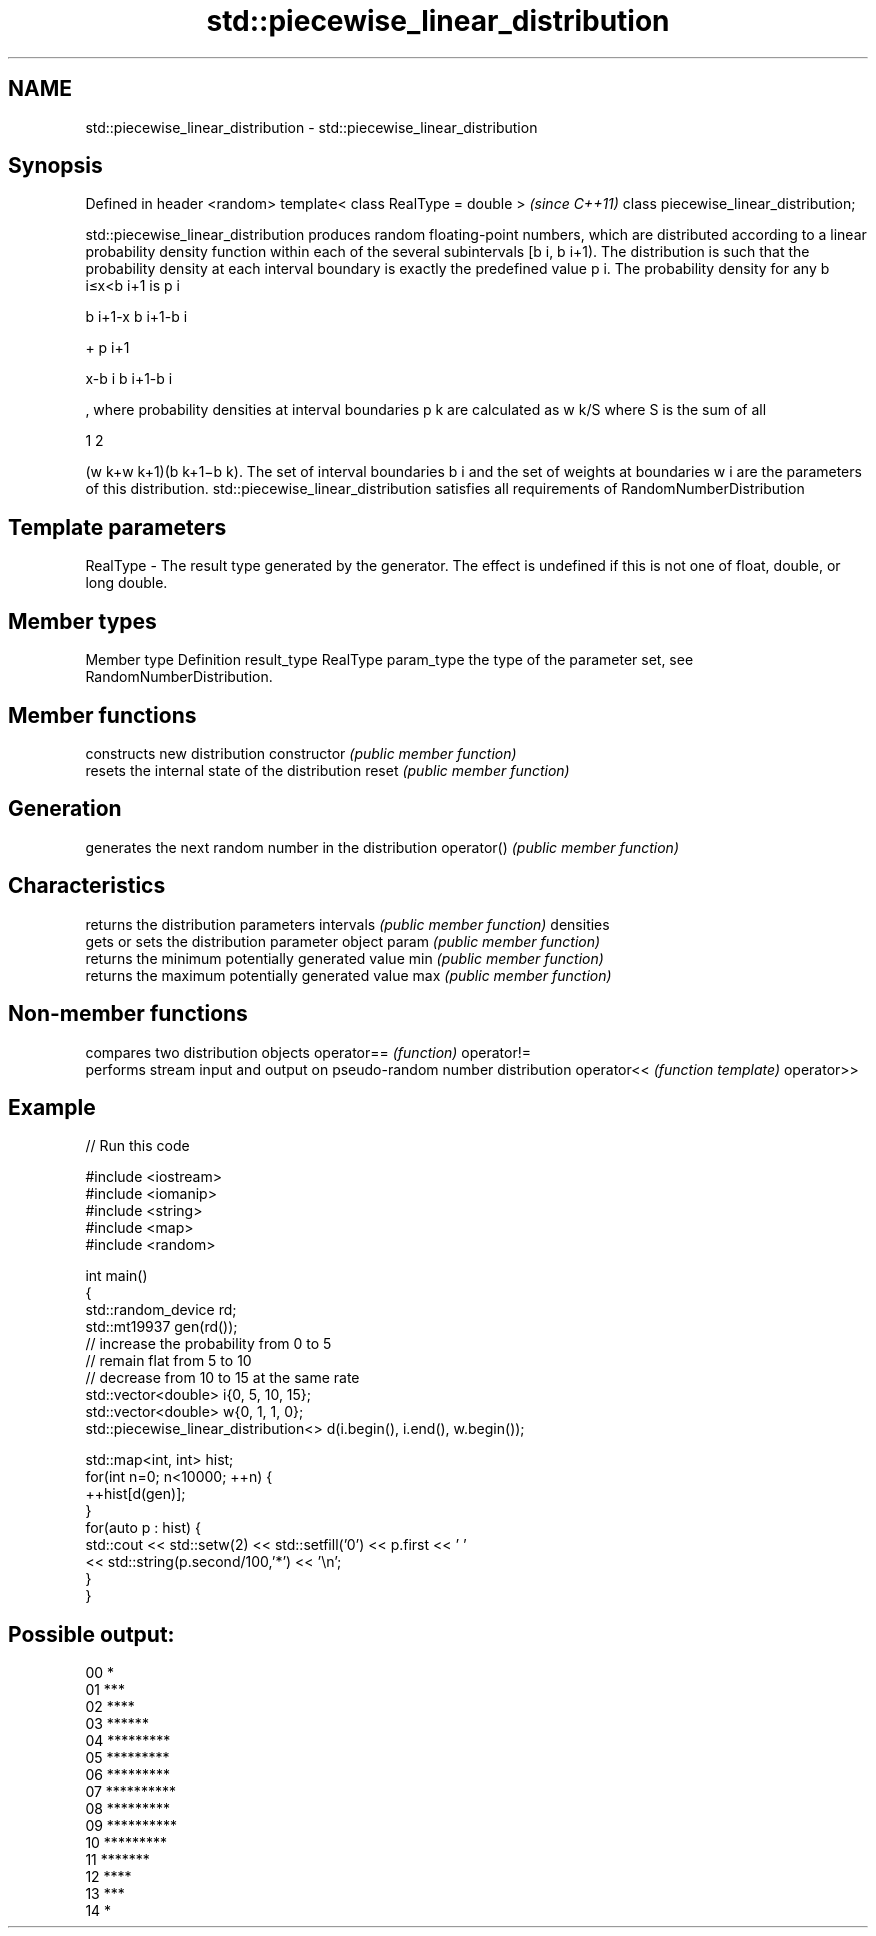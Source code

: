 .TH std::piecewise_linear_distribution 3 "2020.03.24" "http://cppreference.com" "C++ Standard Libary"
.SH NAME
std::piecewise_linear_distribution \- std::piecewise_linear_distribution

.SH Synopsis

Defined in header <random>
template< class RealType = double >   \fI(since C++11)\fP
class piecewise_linear_distribution;

std::piecewise_linear_distribution produces random floating-point numbers, which are distributed according to a linear probability density function within each of the several subintervals [b
i, b
i+1). The distribution is such that the probability density at each interval boundary is exactly the predefined value p
i.
The probability density for any b
i≤x<b
i+1 is p
i

b
i+1-x
b
i+1-b
i

+ p
i+1

x-b
i
b
i+1-b
i

, where probability densities at interval boundaries p
k are calculated as w
k/S where S is the sum of all

1
2

(w
k+w
k+1)(b
k+1−b
k).
The set of interval boundaries b
i and the set of weights at boundaries w
i are the parameters of this distribution.
std::piecewise_linear_distribution satisfies all requirements of RandomNumberDistribution

.SH Template parameters


RealType - The result type generated by the generator. The effect is undefined if this is not one of float, double, or long double.



.SH Member types


Member type Definition
result_type RealType
param_type  the type of the parameter set, see RandomNumberDistribution.


.SH Member functions


              constructs new distribution
constructor   \fI(public member function)\fP
              resets the internal state of the distribution
reset         \fI(public member function)\fP

.SH Generation

              generates the next random number in the distribution
operator()    \fI(public member function)\fP

.SH Characteristics

              returns the distribution parameters
intervals     \fI(public member function)\fP
densities
              gets or sets the distribution parameter object
param         \fI(public member function)\fP
              returns the minimum potentially generated value
min           \fI(public member function)\fP
              returns the maximum potentially generated value
max           \fI(public member function)\fP


.SH Non-member functions


           compares two distribution objects
operator== \fI(function)\fP
operator!=
           performs stream input and output on pseudo-random number distribution
operator<< \fI(function template)\fP
operator>>


.SH Example


// Run this code

  #include <iostream>
  #include <iomanip>
  #include <string>
  #include <map>
  #include <random>

  int main()
  {
      std::random_device rd;
      std::mt19937 gen(rd());
      // increase the probability from 0 to 5
      // remain flat from 5 to 10
      // decrease from 10 to 15 at the same rate
      std::vector<double> i{0, 5, 10, 15};
      std::vector<double> w{0, 1,   1, 0};
      std::piecewise_linear_distribution<> d(i.begin(), i.end(), w.begin());

      std::map<int, int> hist;
      for(int n=0; n<10000; ++n) {
          ++hist[d(gen)];
      }
      for(auto p : hist) {
          std::cout << std::setw(2) << std::setfill('0') << p.first << ' '
              << std::string(p.second/100,'*') << '\\n';
      }
  }

.SH Possible output:

  00 *
  01 ***
  02 ****
  03 ******
  04 *********
  05 *********
  06 *********
  07 **********
  08 *********
  09 **********
  10 *********
  11 *******
  12 ****
  13 ***
  14 *




